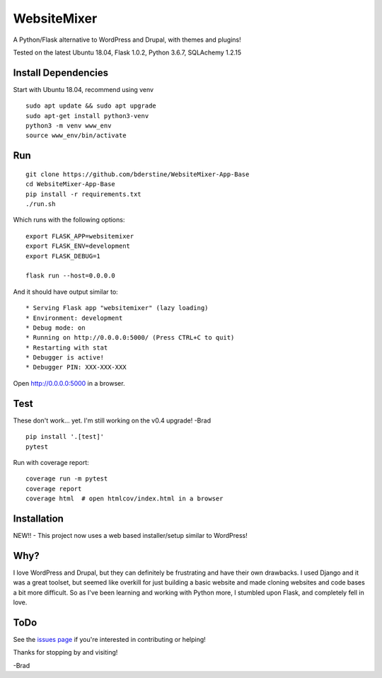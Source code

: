 WebsiteMixer
======

A Python/Flask alternative to WordPress and Drupal, with themes and plugins! 

Tested on the latest Ubuntu 18.04, Flask 1.0.2, Python 3.6.7, SQLAchemy 1.2.15 

Install Dependencies
--------------------

Start with Ubuntu 18.04, recommend using venv

::

    sudo apt update && sudo apt upgrade
    sudo apt-get install python3-venv
    python3 -m venv www_env
    source www_env/bin/activate

Run
---

::

    git clone https://github.com/bderstine/WebsiteMixer-App-Base
    cd WebsiteMixer-App-Base
    pip install -r requirements.txt
    ./run.sh

Which runs with the following options::

    export FLASK_APP=websitemixer
    export FLASK_ENV=development
    export FLASK_DEBUG=1

    flask run --host=0.0.0.0

And it should have output similar to::

    * Serving Flask app "websitemixer" (lazy loading)
    * Environment: development
    * Debug mode: on
    * Running on http://0.0.0.0:5000/ (Press CTRL+C to quit)
    * Restarting with stat
    * Debugger is active!
    * Debugger PIN: XXX-XXX-XXX

Open http://0.0.0.0:5000 in a browser.


Test
----

These don't work... yet. I'm still working on the v0.4 upgrade! -Brad

::

    pip install '.[test]'
    pytest

Run with coverage report::

    coverage run -m pytest
    coverage report
    coverage html  # open htmlcov/index.html in a browser

Installation
------------

NEW!! - This project now uses a web based installer/setup similar to WordPress!


Why?
----

I love WordPress and Drupal, but they can definitely be frustrating and have their own drawbacks. I used Django and it was a great toolset, but seemed like overkill for just building a basic website and made cloning websites and code bases a bit more difficult. So as I've been learning and working with Python more, I stumbled upon Flask, and completely fell in love.


ToDo
----

See the `issues page <https://github.com/bderstine/WebsiteMixer-App-Base/issues>`_ if you're interested in contributing or helping!

Thanks for stopping by and visiting!

-Brad
